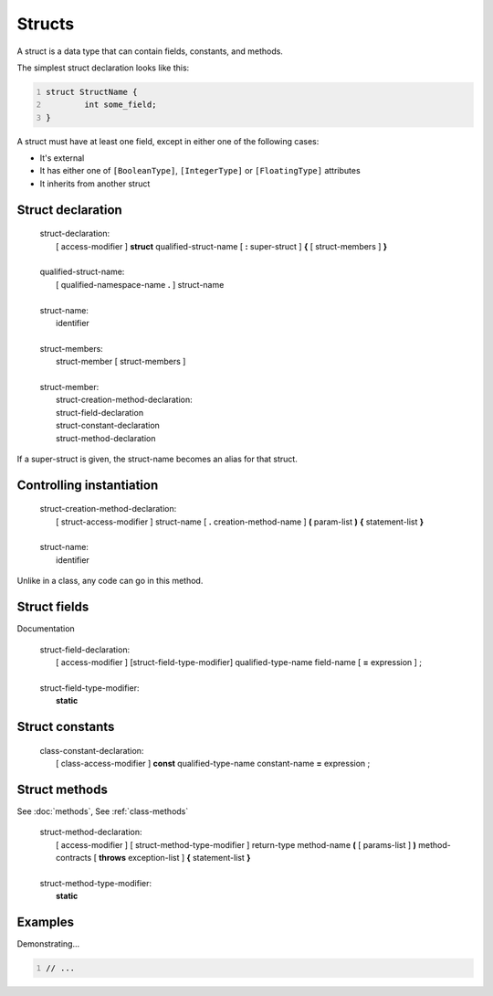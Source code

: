 Structs
=======

A struct is a data type that can contain fields, constants, and methods.

The simplest struct declaration looks like this:

.. code:: vala
   :number-lines:

   struct StructName {
           int some_field;
   }

A struct must have at least one field, except in either one of the
following cases:

-  It's external

-  It has either one of ``[BooleanType]``, ``[IntegerType]`` or ``[FloatingType]`` attributes

-  It inherits from another struct

Struct declaration
------------------

   | struct-declaration:
   |    [ access-modifier ] **struct** qualified-struct-name [ **:** super-struct ] **{** [ struct-members ] **}**
   |
   | qualified-struct-name:
   |    [ qualified-namespace-name **.** ] struct-name
   |
   | struct-name:
   |    identifier
   |
   | struct-members:
   |    struct-member [ struct-members ]
   |
   | struct-member:
   |    struct-creation-method-declaration:
   |    struct-field-declaration
   |    struct-constant-declaration
   |    struct-method-declaration

If a super-struct is given, the struct-name becomes an alias for that
struct.

Controlling instantiation
-------------------------

   | struct-creation-method-declaration:
   |    [ struct-access-modifier ] struct-name [ **.** creation-method-name ] **(** param-list **)** **{** statement-list **}**
   |
   | struct-name:
   |    identifier

Unlike in a class, any code can go in this method.

Struct fields
-------------

Documentation

   | struct-field-declaration:
   |    [ access-modifier ] [struct-field-type-modifier] qualified-type-name field-name [ **=** expression ] ;
   |
   | struct-field-type-modifier:
   |    **static**

Struct constants
----------------

   | class-constant-declaration:
   |    [ class-access-modifier ] **const** qualified-type-name constant-name **=** expression ;

Struct methods
--------------

See :doc:`methods`, See :ref:`class-methods`

   | struct-method-declaration:
   |    [ access-modifier ] [ struct-method-type-modifier ] return-type method-name **(** [ params-list ] **)** method-contracts [ **throws** exception-list ] **{** statement-list **}**
   |
   | struct-method-type-modifier:
   |    **static**

Examples
--------

Demonstrating...

.. code:: vala
   :number-lines:

   // ...
